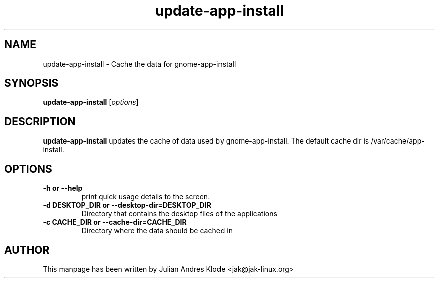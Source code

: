 .\" Copyright (C) 2008 Julian Andres Klode. Released under the terms of the
.\" GNU General Public License, version 2 or later
.TH update-app-install 8 "2008-02-05" "0.5.2"
.SH NAME
update-app-install \- Cache the data for gnome-app-install
.SH SYNOPSIS
.B update-app-install
.RI [ options ]
.SH DESCRIPTION
.B update-app-install
updates the cache of data used by gnome-app-install. The default cache
dir is /var/cache/app-install.
.SH OPTIONS
.TP
.B \-h or \-\-help
print quick usage details to the screen.
.TP
.B \-d DESKTOP_DIR or \-\-desktop\-dir=DESKTOP_DIR
Directory that contains the desktop files of the applications
.TP
.B \-c CACHE_DIR or \-\-cache\-dir=CACHE_DIR
Directory where the data should be cached in
.SH AUTHOR
This manpage has been written by Julian Andres Klode <jak@jak-linux.org>
